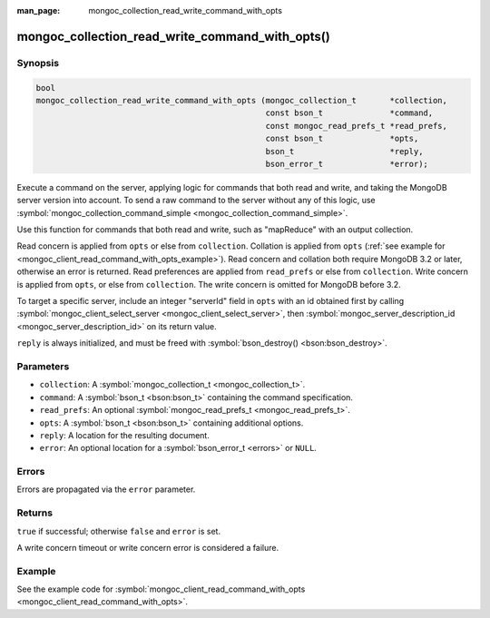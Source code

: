 :man_page: mongoc_collection_read_write_command_with_opts

mongoc_collection_read_write_command_with_opts()
================================================

Synopsis
--------

.. code-block:: none

  bool
  mongoc_collection_read_write_command_with_opts (mongoc_collection_t       *collection,
                                                  const bson_t              *command,
                                                  const mongoc_read_prefs_t *read_prefs,
                                                  const bson_t              *opts,
                                                  bson_t                    *reply,
                                                  bson_error_t              *error);

Execute a command on the server, applying logic for commands that both read and write, and taking the MongoDB server version into account. To send a raw command to the server without any of this logic, use :symbol:`mongoc_collection_command_simple <mongoc_collection_command_simple>`.

Use this function for commands that both read and write, such as "mapReduce" with an output collection.

Read concern is applied from ``opts`` or else from ``collection``. Collation is applied from ``opts`` (:ref:`see example for  <mongoc_client_read_command_with_opts_example>`). Read concern and collation both require MongoDB 3.2 or later, otherwise an error is returned. Read preferences are applied from ``read_prefs`` or else from ``collection``. Write concern is applied from ``opts``, or else from ``collection``. The write concern is omitted for MongoDB before 3.2.

To target a specific server, include an integer "serverId" field in ``opts`` with an id obtained first by calling :symbol:`mongoc_client_select_server <mongoc_client_select_server>`, then :symbol:`mongoc_server_description_id <mongoc_server_description_id>` on its return value.

``reply`` is always initialized, and must be freed with :symbol:`bson_destroy() <bson:bson_destroy>`.

Parameters
----------

* ``collection``: A :symbol:`mongoc_collection_t <mongoc_collection_t>`.
* ``command``: A :symbol:`bson_t <bson:bson_t>` containing the command specification.
* ``read_prefs``: An optional :symbol:`mongoc_read_prefs_t <mongoc_read_prefs_t>`.
* ``opts``: A :symbol:`bson_t <bson:bson_t>` containing additional options.
* ``reply``: A location for the resulting document.
* ``error``: An optional location for a :symbol:`bson_error_t <errors>` or ``NULL``.

Errors
------

Errors are propagated via the ``error`` parameter.

Returns
-------

``true`` if successful; otherwise ``false`` and ``error`` is set.

A write concern timeout or write concern error is considered a failure.

Example
-------

See the example code for :symbol:`mongoc_client_read_command_with_opts <mongoc_client_read_command_with_opts>`.

